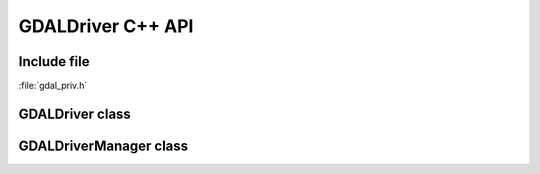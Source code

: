 ..
   The documentation displayed on this page is automatically generated from
   Doxygen comments using the Breathe extension. Edits to the documentation
   can be made by making changes in the appropriate .cpp files.

.. _gdaldriver_cpp:

================================================================================
GDALDriver C++ API
================================================================================

Include file
------------

:file:`gdal_priv.h`

GDALDriver class
----------------

.. doxygenclass:: GDALDriver
   :project: api
   :members:

GDALDriverManager class
-----------------------

.. doxygenclass:: GDALDriverManager
   :project: api
   :members:
